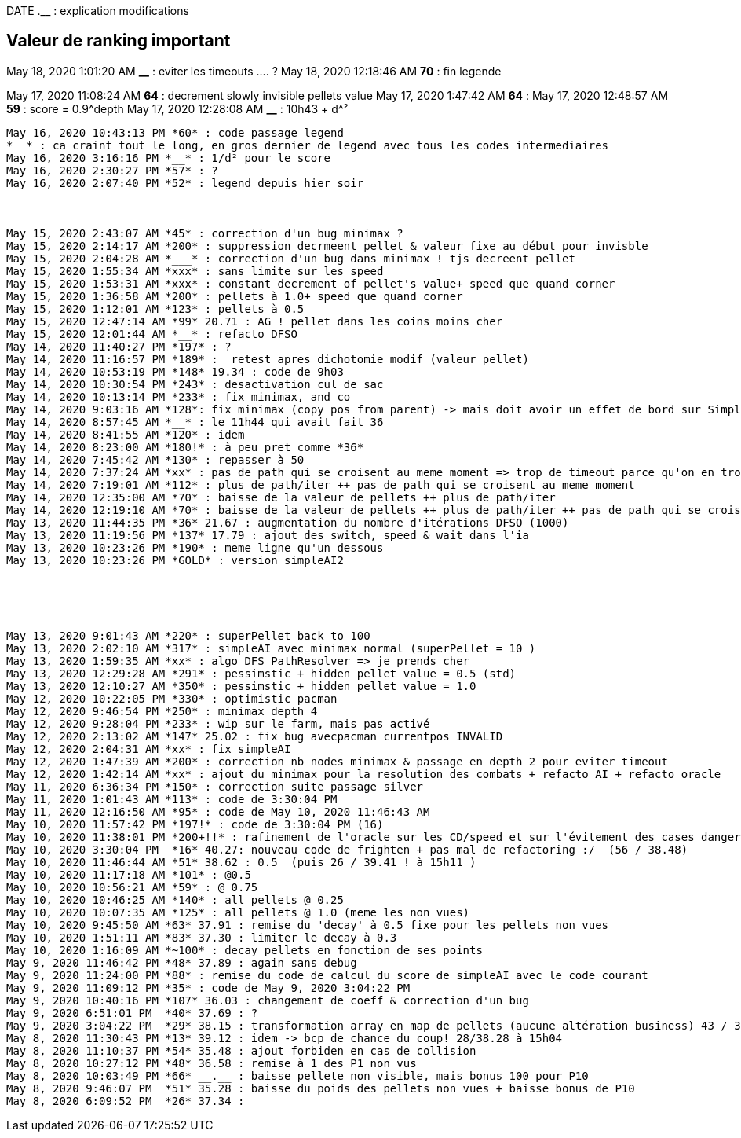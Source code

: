 
DATE  *__* __.__ : explication modifications

== Valeur de ranking important
May 18, 2020 1:01:20 AM *__* : eviter les timeouts .... ?
May 18, 2020 12:18:46 AM *70* : fin legende


 
May 17, 2020 11:08:24 AM *64* : decrement slowly invisible pellets value
May 17, 2020 1:47:42 AM *64* :
May 17, 2020 12:48:57 AM *59* : score = 0.9^depth
May 17, 2020 12:28:08 AM *__* : 10h43 + d^²

------------

May 16, 2020 10:43:13 PM *60* : code passage legend
*__* : ca craint tout le long, en gros dernier de legend avec tous les codes intermediaires
May 16, 2020 3:16:16 PM *__* : 1/d² pour le score
May 16, 2020 2:30:27 PM *57* : ?
May 16, 2020 2:07:40 PM *52* : legend depuis hier soir



May 15, 2020 2:43:07 AM *45* : correction d'un bug minimax ?
May 15, 2020 2:14:17 AM *200* : suppression decrmeent pellet & valeur fixe au début pour invisble
May 15, 2020 2:04:28 AM *___* : correction d'un bug dans minimax ! tjs decreent pellet
May 15, 2020 1:55:34 AM *xxx* : sans limite sur les speed
May 15, 2020 1:53:31 AM *xxx* : constant decrement of pellet's value+ speed que quand corner
May 15, 2020 1:36:58 AM *200* : pellets à 1.0+ speed que quand corner
May 15, 2020 1:12:01 AM *123* : pellets à 0.5
May 15, 2020 12:47:14 AM *99* 20.71 : AG ! pellet dans les coins moins cher
May 15, 2020 12:01:44 AM *__* : refacto DFSO
May 14, 2020 11:40:27 PM *197* : ?
May 14, 2020 11:16:57 PM *189* :  retest apres dichotomie modif (valeur pellet)
May 14, 2020 10:53:19 PM *148* 19.34 : code de 9h03
May 14, 2020 10:30:54 PM *243* : desactivation cul de sac
May 14, 2020 10:13:14 PM *233* : fix minimax, and co
May 14, 2020 9:03:16 AM *128*: fix minimax (copy pos from parent) -> mais doit avoir un effet de bord sur SimpleAI2
May 14, 2020 8:57:45 AM *__* : le 11h44 qui avait fait 36
May 14, 2020 8:41:55 AM *120* : idem
May 14, 2020 8:23:00 AM *180!* : à peu pret comme *36*
May 14, 2020 7:45:42 AM *130* : repasser à 50
May 14, 2020 7:37:24 AM *xx* : pas de path qui se croisent au meme moment => trop de timeout parce qu'on en trouve pas de chemin !!
May 14, 2020 7:19:01 AM *112* : plus de path/iter ++ pas de path qui se croisent au meme moment 
May 14, 2020 12:35:00 AM *70* : baisse de la valeur de pellets ++ plus de path/iter
May 14, 2020 12:19:10 AM *70* : baisse de la valeur de pellets ++ plus de path/iter ++ pas de path qui se croisent au meme moment 
May 13, 2020 11:44:35 PM *36* 21.67 : augmentation du nombre d'itérations DFSO (1000)
May 13, 2020 11:19:56 PM *137* 17.79 : ajout des switch, speed & wait dans l'ia
May 13, 2020 10:23:26 PM *190* : meme ligne qu'un dessous
May 13, 2020 10:23:26 PM *GOLD* : version simpleAI2





May 13, 2020 9:01:43 AM *220* : superPellet back to 100
May 13, 2020 2:02:10 AM *317* : simpleAI avec minimax normal (superPellet = 10 )
May 13, 2020 1:59:35 AM *xx* : algo DFS PathResolver => je prends cher
May 13, 2020 12:29:28 AM *291* : pessimstic + hidden pellet value = 0.5 (std)
May 13, 2020 12:10:27 AM *350* : pessimstic + hidden pellet value = 1.0
May 12, 2020 10:22:05 PM *330* : optimistic pacman
May 12, 2020 9:46:54 PM *250* : minimax depth 4
May 12, 2020 9:28:04 PM *233* : wip sur le farm, mais pas activé
May 12, 2020 2:13:02 AM *147* 25.02 : fix bug avecpacman currentpos INVALID
May 12, 2020 2:04:31 AM *xx* : fix simpleAI
May 12, 2020 1:47:39 AM *200* : correction nb nodes minimax & passage en depth 2 pour eviter timeout
May 12, 2020 1:42:14 AM *xx* : ajout du minimax pour la resolution des combats + refacto AI + refacto oracle
May 11, 2020 6:36:34 PM *150* : correction suite passage silver
May 11, 2020 1:01:43 AM *113* : code de 3:30:04 PM
May 11, 2020 12:16:50 AM *95* : code de May 10, 2020 11:46:43 AM
May 10, 2020 11:57:42 PM *197!* : code de 3:30:04 PM (16)
May 10, 2020 11:38:01 PM *200+!!* : rafinement de l'oracle sur les CD/speed et sur l'évitement des cases dangereuses
May 10, 2020 3:30:04 PM  *16* 40.27: nouveau code de frighten + pas mal de refactoring :/  (56 / 38.48)
May 10, 2020 11:46:44 AM *51* 38.62 : 0.5  (puis 26 / 39.41 ! à 15h11 ) 
May 10, 2020 11:17:18 AM *101* : @0.5
May 10, 2020 10:56:21 AM *59* : @ 0.75
May 10, 2020 10:46:25 AM *140* : all pellets @ 0.25
May 10, 2020 10:07:35 AM *125* : all pellets @ 1.0 (meme les non vues)
May 10, 2020 9:45:50 AM *63* 37.91 : remise du 'decay' à 0.5 fixe pour les pellets non vues
May 10, 2020 1:51:11 AM *83* 37.30 : limiter le decay à 0.3
May 10, 2020 1:16:09 AM *~100* : decay pellets en fonction de ses points
May 9, 2020 11:46:42 PM *48* 37.89 : again sans debug
May 9, 2020 11:24:00 PM *88* : remise du code de calcul du score de simpleAI avec le code courant
May 9, 2020 11:09:12 PM *35* : code de May 9, 2020 3:04:22 PM
May 9, 2020 10:40:16 PM *107* 36.03 : changement de coeff & correction d'un bug 
May 9, 2020 6:51:01 PM  *40* 37.69 : ?
May 9, 2020 3:04:22 PM  *29* 38.15 : transformation array en map de pellets (aucune altération business) 43 / 37.59
May 8, 2020 11:30:43 PM *13* 39.12 : idem -> bcp de chance du coup! 28/38.28 à 15h04
May 8, 2020 11:10:37 PM *54* 35.48 : ajout forbiden en cas de collision 
May 8, 2020 10:27:12 PM *48* 36.58 : remise à 1 des P1 non vus
May 8, 2020 10:03:49 PM *66* __.__ : baisse pellete non visible, mais bonus 100 pour P10
May 8, 2020 9:46:07 PM  *51* 35.28 : baisse du poids des pellets non vues + baisse bonus de P10
May 8, 2020 6:09:52 PM  *26* 37.34 :  
